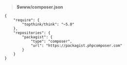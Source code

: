 # بِسْمِ اللّهِ الرَّحْمـَنِ الرَّحِيمِ

#+BEGIN_QUOTE
*$www/composer.json*
#+END_QUOTE
#+BEGIN_SRC
{
    "require": {
        "topthink/think": "~5.0"
    },
    "repositories": {
        "packagist": {
            "type": "composer",
            "url": "https://packagist.phpcomposer.com"
        }
    }
}
#+END_SRC
